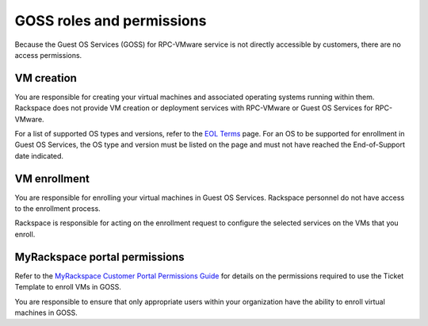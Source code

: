 ==========================
GOSS roles and permissions
==========================

Because the Guest OS Services (GOSS) for RPC-VMware service is not directly
accessible by customers, there are no access permissions.

VM creation
~~~~~~~~~~~

You are responsible for creating your virtual machines and associated operating
systems running within them. Rackspace does not provide VM creation or
deployment services with RPC-VMware or Guest OS Services for RPC-VMware.

For a list of supported OS types and versions, refer to the `EOL Terms
<https://www.rackspace.com/information/legal/eolterms>`_ page. For an OS to be
supported for enrollment in Guest OS Services, the OS type and version must be
listed on the page and must not have reached the End-of-Support date indicated.

VM enrollment
~~~~~~~~~~~~~

You are responsible for enrolling your virtual machines in Guest OS Services.
Rackspace personnel do not have access to the enrollment process.

Rackspace is responsible for acting on the enrollment request to configure the
selected services on the VMs that you enroll.

MyRackspace portal permissions
~~~~~~~~~~~~~~~~~~~~~~~~~~~~~~~

Refer to the `MyRackspace Customer Portal Permissions Guide
<https://my.rackspace.com/portal/downloads/csx-docs/PermissionsGuide.pdf>`_ for
details on the permissions required to use the Ticket Template to enroll VMs
in GOSS.

You are responsible to ensure that only appropriate users within your
organization have the ability to enroll virtual machines in GOSS.
